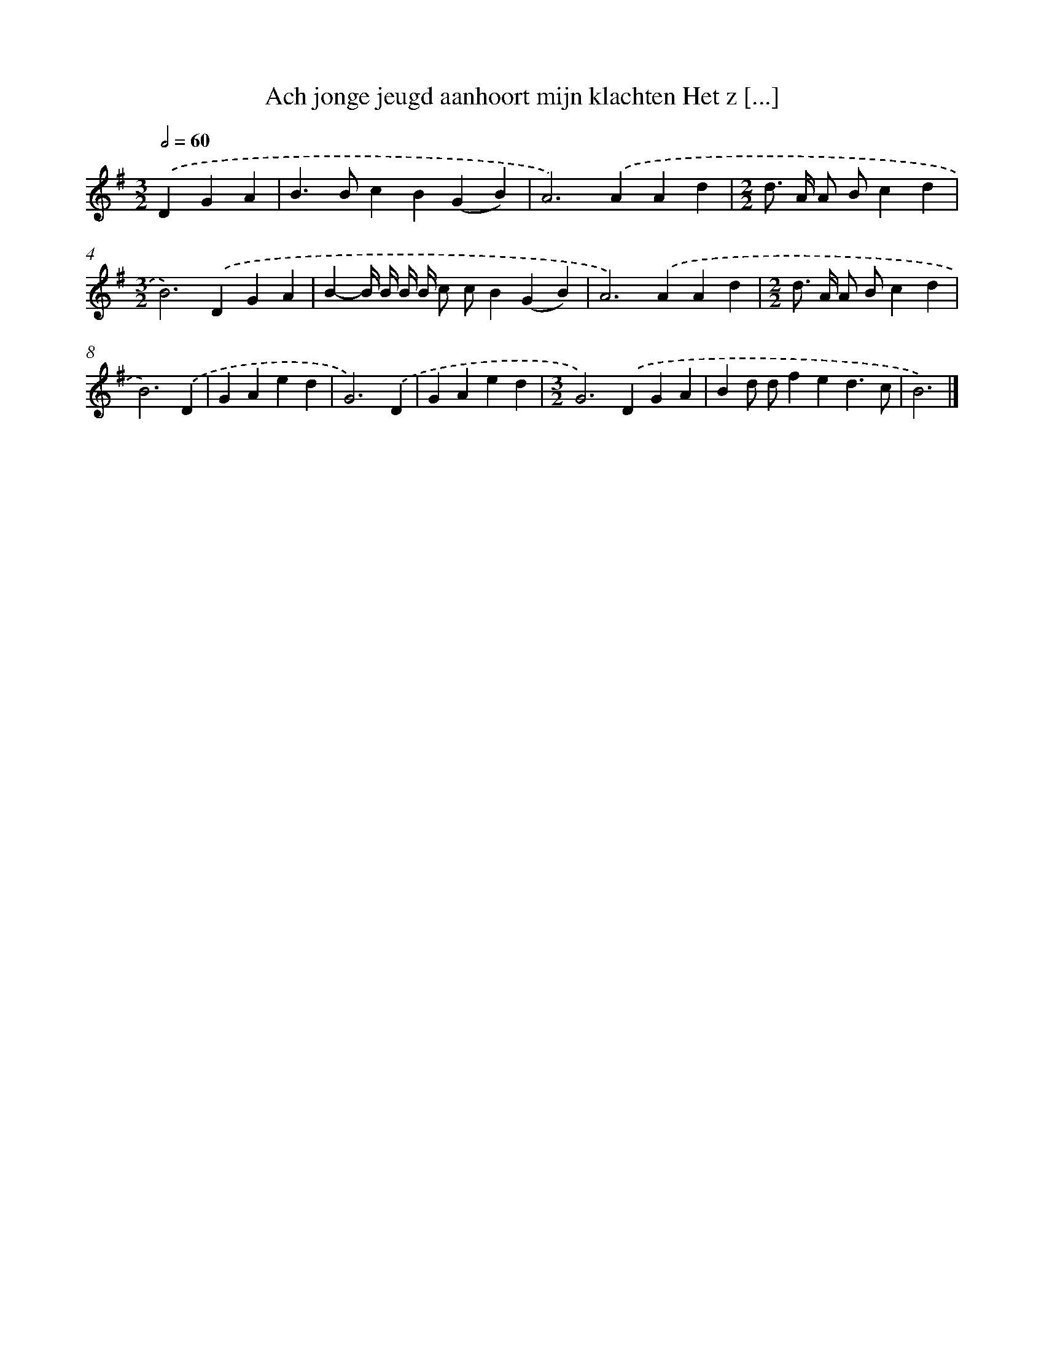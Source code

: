 X: 3923
T: Ach jonge jeugd aanhoort mijn klachten Het z [...]
%%abc-version 2.0
%%abcx-abcm2ps-target-version 5.9.1 (29 Sep 2008)
%%abc-creator hum2abc beta
%%abcx-conversion-date 2018/11/01 14:36:04
%%humdrum-veritas 2490665614
%%humdrum-veritas-data 721770956
%%continueall 1
%%barnumbers 0
L: 1/4
M: 3/2
Q: 1/2=60
K: G clef=treble
.('DGA [I:setbarnb 1]|
B>BcB(GB) |
A2>).('A2Ad |
[M:2/2]d/> A/ A/ B/cd |
[M:3/2]B2>).('D2GA |
B-B// B// B// B// c/ c/B(GB) |
A2>).('A2Ad |
[M:2/2]d/> A/ A/ B/cd |
B3).('D |
GAed |
G3).('D |
GAed |
[M:3/2]G2>).('D2GA |
Bd/ d/fed3/c/ |
B3) |]

